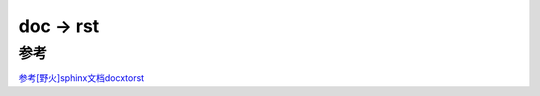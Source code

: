 ====================
doc -> rst
====================


.. post:: 2023-02-20 22:06:49
  :tags: rst标记语言
  :category: 文档
  :author: YanQue
  :location: CD
  :language: zh-cn


参考
====================
`参考[野火]sphinx文档docxtorst <https://ebf-contribute-guide.readthedocs.io/zh_CN/latest/docxtorst/docxtorst.html>`_

